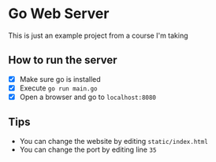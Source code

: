 * Go Web Server

[[./web-gopher.png]]

This is just an example project from a course I'm taking

** How to run the server

- [X] Make sure go is installed
- [X] Execute =go run main.go=
- [X] Open a browser and go to =localhost:8080=

** Tips

- You can change the website by editing =static/index.html=
- You can change the port by editing line =35=
